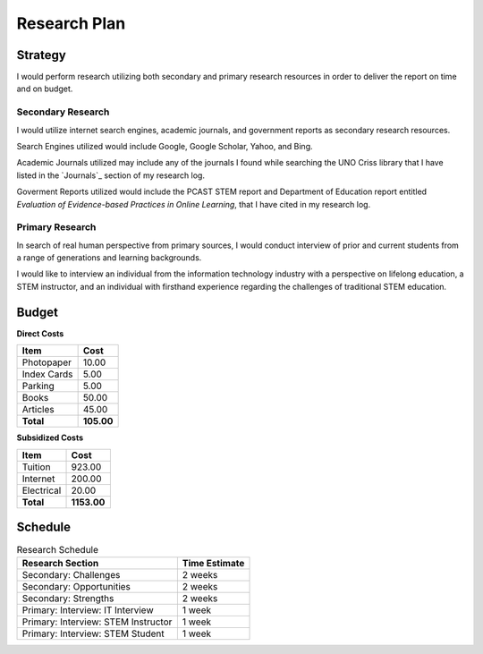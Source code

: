 Research Plan
==============
Strategy
---------
I would perform research utilizing both secondary and primary research
resources in order to deliver the report on time and on budget.

Secondary Research
~~~~~~~~~~~~~~~~~~~
I would utilize internet search engines, academic journals, and 
government reports as secondary research resources.

Search Engines utilized would include Google, Google Scholar, Yahoo, and Bing.

Academic Journals utilized may include any of the journals I found while
searching the UNO Criss library that I have listed in the `Journals`_ 
section of my research log.

Goverment Reports utilized would include the PCAST STEM report and 
Department of Education report entitled 
*Evaluation of Evidence-based Practices in Online Learning*, that I have
cited in my research log.

Primary Research
~~~~~~~~~~~~~~~~~
In search of real human perspective from primary sources,
I would conduct interview of prior and current students from a range of
generations and learning backgrounds.

I would like to interview an individual from the information technology
industry with a perspective on lifelong education, a STEM instructor,
and an individual with firsthand experience regarding the
challenges of traditional STEM education.

Budget
-------
**Direct Costs**

===========  ==========
   Item         Cost
===========  ==========
Photopaper   10.00
Index Cards  5.00
Parking      5.00
Books        50.00
Articles     45.00
**Total**    **105.00**
===========  ==========

**Subsidized Costs**

=========== ===========
Item        Cost
=========== ===========
Tuition     923.00
Internet    200.00
Electrical  20.00
**Total**   **1153.00**
=========== ===========

Schedule
---------
.. list-table:: Research Schedule
   :header-rows: 1

   * - Research Section
     - Time Estimate
   * - Secondary: Challenges
     - 2 weeks
   * - Secondary: Opportunities
     - 2 weeks
   * - Secondary: Strengths
     - 2 weeks
   * - Primary: Interview: IT Interview
     - 1 week
   * - Primary: Interview: STEM Instructor
     - 1 week
   * - Primary: Interview: STEM Student
     - 1 week

